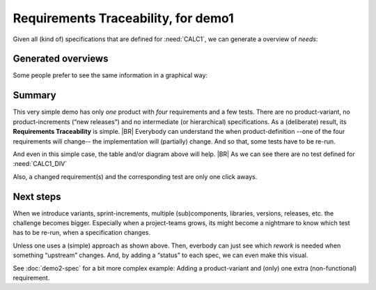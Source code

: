 Requirements Traceability, for demo1
====================================

Given all (kind of) specifications that are defined for :need:`CALC1`, we can generate a overview of *needs*:

Generated overviews
-------------------

.. needtable::
   :tags: demo1
   :style: table
   :columns: id;type;title;incoming;outgoing
   :sort: type


Some people prefer to see the same information in a graphical way:

.. _demo1_graph:

.. needflow::
   :tags: demo1

Summary
--------

This very simple demo has only *one* product with *four* requirements and a few tests. There are no product-variant, no
product-increments (“new releases”) and no intermediate (or hierarchical) specifications. As a (deliberate) result, its
**Requirements Traceability** is simple.
|BR|
Everybody can understand the when product-definition --one of the four requirements will change-- the implementation
will (partially) change. And so that, some tests have to be re-run.

And even in this simple case, the table and/or diagram above will help.
|BR|
As we can see there are no test defined for :need:`CALC1_DIV`

Also, a changed requirement(s) and the corresponding test are only one click aways.

Next steps
----------

When we introduce variants, sprint-increments, multiple (sub)components, libraries, versions, releases, etc. the
challenge becomes bigger. Especially when a project-teams grows, its might become a nightmare to know which test has to
be re-run, when a specification changes.

Unless one uses a (simple) approach as shown above. Then, everbody can just see which *rework* is needed when something
“upstream” changes. And, by adding a “status” to each spec, we can even make this visual.

See :doc:`demo2-spec` for a bit more complex example: Adding a product-variant and (only) one extra (non-functional)
requirement.


